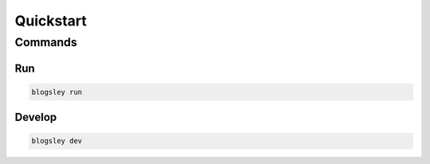 **********
Quickstart
**********

Commands
========

Run
--------

.. code:: bash

    blogsley run

Develop
----------

.. code:: bash

    blogsley dev
